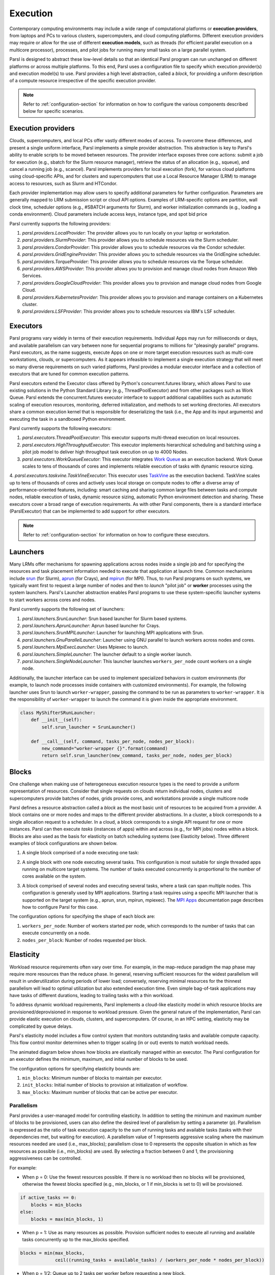 .. _label-execution:


Execution
=========

Contemporary computing environments may include a wide range of computational platforms or **execution providers**, from laptops and PCs to various clusters, supercomputers, and cloud computing platforms. Different execution providers may require or allow for the use of different **execution models**, such as threads (for efficient parallel execution on a multicore processor), processes, and pilot jobs for running many small tasks on a large parallel system. 

Parsl is designed to abstract these low-level details so that an identical Parsl program can run unchanged on different platforms or across multiple platforms. 
To this end, Parsl uses a configuration file to specify which execution provider(s) and execution model(s) to use.
Parsl provides a high level abstraction, called a *block*, for providing a uniform description of a compute resource irrespective of the specific execution provider.

.. note::
   Refer to :ref:`configuration-section` for information on how to configure the various components described
   below for specific scenarios.

Execution providers
-------------------

Clouds, supercomputers, and local PCs offer vastly different modes of access. 
To overcome these differences, and present a single uniform interface, 
Parsl implements a simple provider abstraction. This
abstraction is key to Parsl's ability to enable scripts to be moved
between resources. The provider interface exposes three core actions: submit a
job for execution (e.g., sbatch for the Slurm resource manager), 
retrieve the status of an allocation (e.g., squeue), and cancel a running
job (e.g., scancel). Parsl implements providers for local execution
(fork), for various cloud platforms using cloud-specific APIs, and
for clusters and supercomputers that use a Local Resource Manager
(LRM) to manage access to resources, such as Slurm and HTCondor.

Each provider implementation may allow users to specify additional parameters for further configuration. Parameters are generally mapped to LRM submission script or cloud API options.
Examples of LRM-specific options are partition, wall clock time,
scheduler options (e.g., #SBATCH arguments for Slurm), and worker
initialization commands (e.g., loading a conda environment). Cloud
parameters include access keys, instance type, and spot bid price

Parsl currently supports the following providers:

1. `parsl.providers.LocalProvider`: The provider allows you to run locally on your laptop or workstation.
2. `parsl.providers.SlurmProvider`: This provider allows you to schedule resources via the Slurm scheduler.
3. `parsl.providers.CondorProvider`: This provider allows you to schedule resources via the Condor scheduler.
4. `parsl.providers.GridEngineProvider`: This provider allows you to schedule resources via the GridEngine scheduler.
5. `parsl.providers.TorqueProvider`: This provider allows you to schedule resources via the Torque scheduler.
6. `parsl.providers.AWSProvider`: This provider allows you to provision and manage cloud nodes from Amazon Web Services.
7. `parsl.providers.GoogleCloudProvider`: This provider allows you to provision and manage cloud nodes from Google Cloud.
8. `parsl.providers.KubernetesProvider`: This provider allows you to provision and manage containers on a Kubernetes cluster.
9. `parsl.providers.LSFProvider`: This provider allows you to schedule resources via IBM's LSF scheduler.



Executors
---------

Parsl programs vary widely in terms of their
execution requirements. Individual Apps may run for milliseconds
or days, and available parallelism can vary between none for 
sequential programs to millions for "pleasingly parallel" programs.
Parsl executors, as the name suggests, execute Apps on one or more
target execution resources such as multi-core workstations, clouds,
or supercomputers. As it appears infeasible to implement a single
execution strategy that will meet so many diverse requirements on
such varied platforms, Parsl provides a modular executor interface
and a collection of executors that are tuned for common execution
patterns. 

Parsl executors extend the Executor class offered by Python's
concurrent.futures library, which allows Parsl to use 
existing solutions in the Python Standard Library (e.g., ThreadPoolExecutor)
and from other packages such as Work Queue. Parsl
extends the concurrent.futures executor interface to support 
additional capabilities such as automatic scaling of execution resources,
monitoring, deferred initialization, and methods to set working
directories.
All executors share a common execution kernel that is responsible 
for deserializing the task (i.e., the App and its input arguments)
and executing the task in a sandboxed Python environment.

Parsl currently supports the following executors:

1. `parsl.executors.ThreadPoolExecutor`: This executor supports multi-thread execution on local resources.

2. `parsl.executors.HighThroughputExecutor`: This executor implements hierarchical scheduling and batching using a pilot job model to deliver high throughput task execution on up to 4000 Nodes.

3. `parsl.executors.WorkQueueExecutor`: This executor integrates `Work Queue <http://ccl.cse.nd.edu/software/workqueue/>`_ as an execution backend. Work Queue scales to tens of thousands of cores and implements reliable execution of tasks with dynamic resource sizing.

4. `parsl.executors.taskvine.TaskVineExecutor`: This executor uses `TaskVine <https://ccl.cse.nd.edu/software/taskvine/>`_ as the execution backend. TaskVine scales up to tens of thousands of cores and actively uses local storage on compute nodes to offer a diverse array of performance-oriented features, including: smart caching and sharing common large files between tasks and compute nodes, reliable execution of tasks, dynamic resource sizing, automatic Python environment detection and sharing.
These executors cover a broad range of execution requirements. As with other Parsl components, there is a standard interface (ParslExecutor) that can be implemented to add support for other executors.

.. note::
   Refer to :ref:`configuration-section` for information on how to configure these executors.


Launchers
---------

Many LRMs offer mechanisms for spawning applications across nodes 
inside a single job and for specifying the
resources and task placement information needed to execute that
application at launch time. Common mechanisms include
`srun <https://slurm.schedmd.com/srun.html>`_ (for Slurm), 
`aprun <https://cug.org/5-publications/proceedings_attendee_lists/2006CD/S06_Proceedings/pages/Authors/Karo-4C/Karo_alps_paper.pdf>`_ (for Crays), and `mpirun <https://www.open-mpi.org/doc/v2.0/man1/mpirun.1.php>`_ (for MPI). 
Thus, to run Parsl programs on such systems, we typically want first to 
request a large number of nodes and then to *launch* "pilot job" or 
**worker** processes using the system launchers. 
Parsl's Launcher abstraction enables Parsl programs
to use these system-specific launcher systems to start workers across 
cores and nodes.

Parsl currently supports the following set of launchers:

1. `parsl.launchers.SrunLauncher`: Srun based launcher for Slurm based systems.
2. `parsl.launchers.AprunLauncher`: Aprun based launcher for Crays.
3. `parsl.launchers.SrunMPILauncher`: Launcher for launching MPI applications with Srun.
4. `parsl.launchers.GnuParallelLauncher`: Launcher using GNU parallel to launch workers across nodes and cores.
5. `parsl.launchers.MpiExecLauncher`: Uses Mpiexec to launch.
6. `parsl.launchers.SimpleLauncher`: The launcher default to a single worker launch.
7. `parsl.launchers.SingleNodeLauncher`: This launcher launches ``workers_per_node`` count workers on a single node.

Additionally, the launcher interface can be used to implement specialized behaviors
in custom environments (for example, to
launch node processes inside containers with customized environments). 
For example, the following launcher uses Srun to launch ``worker-wrapper``, passing the
command to be run as parameters to ``worker-wrapper``. It is the responsibility of ``worker-wrapper``
to launch the command it is given inside the appropriate environment.

.. code:: python

   class MyShifterSRunLauncher:
       def __init__(self):
           self.srun_launcher = SrunLauncher()

       def __call__(self, command, tasks_per_node, nodes_per_block):
           new_command="worker-wrapper {}".format(command)
           return self.srun_launcher(new_command, tasks_per_node, nodes_per_block)

Blocks
------

One challenge when making use of heterogeneous 
execution resource types is the need to provide a uniform representation of
resources. Consider that single requests on clouds return individual
nodes, clusters and supercomputers provide batches of nodes, grids
provide cores, and workstations provide a single multicore node

Parsl defines a resource abstraction called a *block* as the most basic unit
of resources to be acquired from a provider. A block contains one
or more nodes and maps to the different provider abstractions. In
a cluster, a block corresponds to a single allocation request to a
scheduler. In a cloud, a block corresponds to a single API request
for one or more instances. 
Parsl can then execute *tasks* (instances of apps)
within and across (e.g., for MPI jobs) nodes within a block.
Blocks are also used as the basis for
elasticity on batch scheduling systems (see Elasticity below).
Three different examples of block configurations are shown below.

1. A single block comprised of a node executing one task:

   .. image:: ../images/N1_T1.png
      :scale: 75%

2. A single block with one node executing several tasks. This configuration is
   most suitable for single threaded apps running on multicore target systems.
   The number of tasks executed concurrently is proportional to the number of cores available on the system.

   .. image:: ../images/N1_T4.png
       :scale: 75%

3. A block comprised of several nodes and executing several tasks, where a task can span multiple nodes. This configuration
   is generally used by MPI applications. Starting a task requires using a specific
   MPI launcher that is supported on the target system (e.g., aprun, srun, mpirun, mpiexec).
   The `MPI Apps <mpi_apps.html>`_ documentation page describes how to configure Parsl for this case.

   .. image:: ../images/N4_T2.png

The configuration options for specifying the shape of each block are:

1. ``workers_per_node``: Number of workers started per node, which corresponds to the number of tasks that can execute concurrently on a node.
2. ``nodes_per_block``: Number of nodes requested per block.

.. _label-elasticity:

Elasticity
----------

Workload resource requirements often vary over time. 
For example, in the map-reduce paradigm the map phase may require more
resources than the reduce phase. In general, reserving sufficient
resources for the widest parallelism will result in underutilization
during periods of lower load; conversely, reserving minimal resources 
for the thinnest parallelism will lead to optimal utilization
but also extended execution time. 
Even simple bag-of-task applications may have tasks of different durations, leading to trailing
tasks with a thin workload. 

To address dynamic workload requirements, 
Parsl implements a cloud-like elasticity model in which resource
blocks are provisioned/deprovisioned in response to workload pressure. 
Given the general nature of the implementation, 
Parsl can provide elastic execution on clouds, clusters,
and supercomputers. Of course, in an HPC setting, elasticity may
be complicated by queue delays.

Parsl's elasticity model includes a flow control system
that monitors outstanding tasks and available compute capacity.
This flow control monitor determines when to trigger scaling (in or out)
events to match workload needs.

The animated diagram below shows how blocks are elastically
managed within an executor. The Parsl configuration for an executor
defines the minimum, maximum, and initial number of blocks to be used.

.. image:: parsl_scaling.gif

The configuration options for specifying elasticity bounds are:

1. ``min_blocks``: Minimum number of blocks to maintain per executor.
2. ``init_blocks``: Initial number of blocks to provision at initialization of workflow.
3. ``max_blocks``: Maximum number of blocks that can be active per executor.



Parallelism
^^^^^^^^^^^

Parsl provides a user-managed model for controlling elasticity.
In addition to setting the minimum
and maximum number of blocks to be provisioned, users can also define
the desired level of parallelism by setting a parameter (*p*).  Parallelism
is expressed as the ratio of task execution capacity to the sum of running tasks
and available tasks (tasks with their dependencies met, but waiting for execution).
A parallelism value of 1 represents aggressive scaling where the maximum resources
needed are used (i.e., max_blocks); parallelism close to 0 represents the opposite situation in which
as few resources as possible (i.e., min_blocks) are used. By selecting a fraction between 0 and 1,
the provisioning aggressiveness can be controlled.

For example:

- When p = 0: Use the fewest resources possible.  If there is no workload then no blocks will be provisioned, otherwise the fewest blocks specified (e.g., min_blocks, or 1 if min_blocks is set to 0) will be provisioned.  

.. code:: python

   if active_tasks == 0:
       blocks = min_blocks
   else:
       blocks = max(min_blocks, 1)

- When p = 1: Use as many resources as possible. Provision sufficient nodes to execute all running and available tasks concurrently up to the max_blocks specified. 

.. code-block:: python

   blocks = min(max_blocks,
                ceil((running_tasks + available_tasks) / (workers_per_node * nodes_per_block))

- When p = 1/2: Queue up to 2 tasks per worker before requesting a new block.


Configuration
^^^^^^^^^^^^^

The example below shows how elasticity and parallelism can be configured. Here, a `parsl.executors.HighThroughputExecutor`
is used with a minimum of 1 block and a maximum of 2 blocks, where each block may host
up to 2 workers per node. Thus this setup is capable of servicing 2 tasks concurrently. 
Parallelism of 0.5 means that when more than 2 * the total task capacity (i.e., 4 tasks) are queued a new
block will be requested. An example :class:`~parsl.config.Config` is:

.. code:: python

    from parsl.config import Config
    from libsubmit.providers.local.local import Local
    from parsl.executors import HighThroughputExecutor

    config = Config(
        executors=[
            HighThroughputExecutor(
                label='local_htex',
                workers_per_node=2,
                provider=Local(
                    min_blocks=1,
                    init_blocks=1,
                    max_blocks=2,
                    nodes_per_block=1,
                    parallelism=0.5
                )
            )
        ]
    )

The animated diagram below illustrates the behavior of this executor.
In the diagram, the tasks are allocated to the first block, until
5 tasks are submitted. At this stage, as more than double the available
task capacity is used, Parsl provisions a new block for executing the remaining
tasks.

.. image:: parsl_parallelism.gif


Multi-executor
--------------

Parsl supports the use of one or more executors as specified in the configuration. 
In this situation, individual apps may indicate which executors they are able to use. 

The common scenarios for this feature are:

* A workflow has an initial simulation stage that runs on the compute heavy
  nodes of an HPC system followed by an analysis and visualization stage that
  is better suited for GPU nodes.
* A workflow follows a repeated fan-out, fan-in model where the long running
  fan-out tasks are computed on a cluster and the quick fan-in computation is
  better suited for execution using threads on a login node.
* A workflow includes apps that wait and evaluate the results of a
  computation to determine whether the app should be relaunched.
  Only apps running on threads may launch other apps. Often, simulations
  have stochastic behavior and may terminate before completion.
  In such cases, having a wrapper app that checks the exit code
  and determines whether or not the app has completed successfully can
  be used to automatically re-execute the app (possibly from a
  checkpoint) until successful completion.


The following code snippet shows how apps can specify suitable executors in the app decorator.

.. code-block:: python

     #(CPU heavy app) (CPU heavy app) (CPU heavy app) <--- Run on compute queue
     #      |                |               |
     #    (data)           (data)          (data)
     #       \               |              /
     #       (Analysis and visualization phase)         <--- Run on GPU node

     # A mock molecular dynamics simulation app
     @bash_app(executors=["Theta.Phi"])
     def MD_Sim(arg, outputs=()):
         return "MD_simulate {} -o {}".format(arg, outputs[0])

     # Visualize results from the mock MD simulation app
     @bash_app(executors=["Cooley.GPU"])
     def visualize(inputs=(), outputs=()):
         bash_array = " ".join(inputs)
         return "viz {} -o {}".format(bash_array, outputs[0])


Encryption
----------

Users can enable encryption for the ``HighThroughputExecutor`` by setting its ``encrypted``
initialization argument to ``True``.

For example,

.. code-block:: python

    from parsl.config import Config
    from parsl.executors import HighThroughputExecutor

    config = Config(
        executors=[
            HighThroughputExecutor(
                encrypted=True
            )
        ]
    )

Under the hood, we use `CurveZMQ <http://curvezmq.org/>`_ to encrypt all communication channels
between the executor and related nodes.

Encryption performance
^^^^^^^^^^^^^^^^^^^^^^

CurveZMQ depends on `libzmq <https://github.com/zeromq/libzmq>`_ and  `libsodium <https://github.com/jedisct1/libsodium>`_,
which `pyzmq <https://github.com/zeromq/pyzmq>`_ (a Parsl dependency) includes as part of its
installation via ``pip``. This installation path should work on most systems, but users have
reported significant performance degradation as a result.

If you experience a significant performance hit after enabling encryption, we recommend installing
``pyzmq`` with conda:

.. code-block:: bash

    conda install conda-forge::pyzmq

Alternatively, you can `install libsodium <https://doc.libsodium.org/installation>`_, then
`install libzmq <https://zeromq.org/download/>`_, then build ``pyzmq`` from source:

.. code-block:: bash

    pip3 install parsl --no-binary pyzmq
